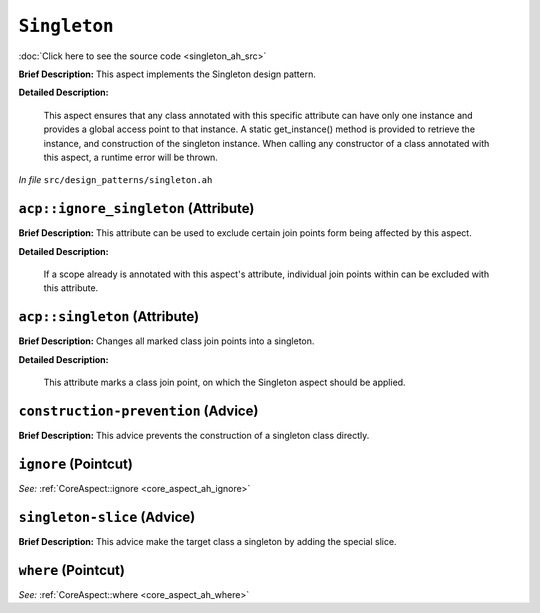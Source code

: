 ``Singleton``
======================
..
	(Aspect)

:doc:`Click here to see the source code <singleton_ah_src>`

**Brief Description:** This aspect implements the Singleton design pattern.

**Detailed Description:**

    This aspect ensures that any class annotated with this specific attribute can have only
    one instance and provides a global access point to that instance. A static get_instance()
    method is provided to retrieve the instance, and construction of the singleton instance.
    When calling any constructor of a class annotated with this aspect, a runtime error will
    be thrown.

*In file* ``src/design_patterns/singleton.ah``

.. _singleton_ah_acpignore_singleton:

``acp::ignore_singleton`` (Attribute)
-------------------------------------

**Brief Description:** This attribute can be used to exclude certain join points form being affected by this aspect.

**Detailed Description:**

    If a scope already is annotated with this aspect's attribute, individual join points within can be
    excluded with this attribute.


.. _singleton_ah_acpsingleton:

``acp::singleton`` (Attribute)
------------------------------

**Brief Description:** Changes all marked class join points into a singleton.

**Detailed Description:**

    This attribute marks a class join point, on which the Singleton aspect should be applied.


.. _singleton_ah_construction-prevention:

``construction-prevention`` (Advice)
------------------------------------

**Brief Description:** This advice prevents the construction of a singleton class directly.


.. _singleton_ah_ignore:

``ignore`` (Pointcut)
---------------------


*See:* :ref:`CoreAspect::ignore <core_aspect_ah_ignore>`

.. _singleton_ah_singleton-slice:

``singleton-slice`` (Advice)
----------------------------

**Brief Description:** This advice make the target class a singleton by adding the special slice.


.. _singleton_ah_where:

``where`` (Pointcut)
--------------------


*See:* :ref:`CoreAspect::where <core_aspect_ah_where>`

